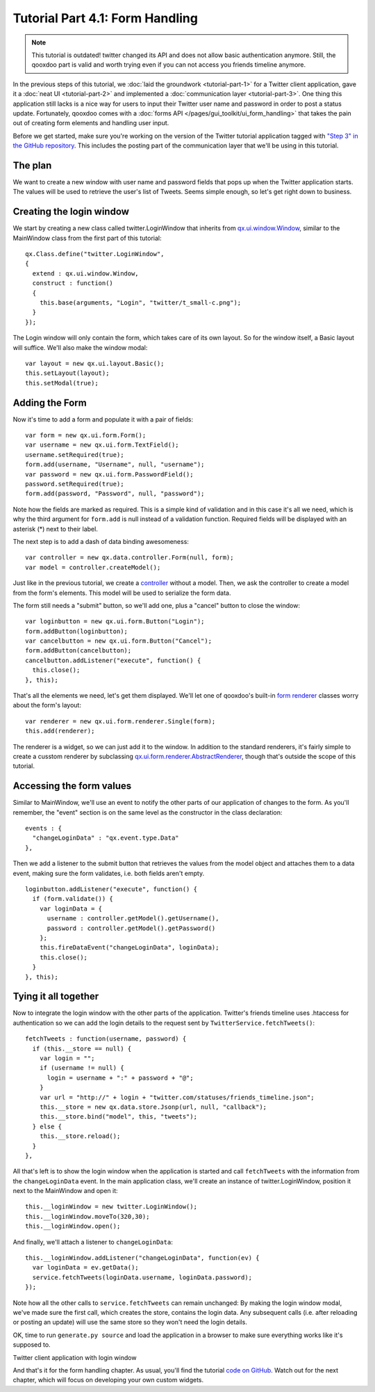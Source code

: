 .. _pages/tutorials/tutorial-part-4-1#tutorial_part_4.1:_form_handling:

Tutorial Part 4.1: Form Handling
********************************

.. note::

    This tutorial is outdated! twitter changed its API and does not allow basic authentication anymore. Still, the qooxdoo part is valid and worth trying even if you can not access you friends timeline anymore.


In the previous steps of this tutorial, we :doc:`laid the groundwork <tutorial-part-1>` for a Twitter client application, gave it a :doc:`neat UI <tutorial-part-2>` and implemented a :doc:`communication layer <tutorial-part-3>`. One thing this application still lacks is a nice way for users to input their Twitter user name and password in order to post a status update. Fortunately, qooxdoo comes with a :doc:`forms API </pages/gui_toolkit/ui_form_handling>` that takes the pain out of creating form elements and handling user input.

Before we get started, make sure you're working on the version of the Twitter tutorial application tagged with `"Step 3" in the GitHub repository <http://github.com/wittemann/qooxdoo-tutorial/tree/Step3>`_. This includes the posting part of the communication layer that we'll be using in this tutorial.

.. _pages/tutorials/tutorial-part-4-1#the_plan:

The plan
========

We want to create a new window with user name and password fields that pops up when the Twitter application starts. The values will be used to retrieve the user's list of Tweets. Seems simple enough, so let's get right down to business.

.. _pages/tutorials/tutorial-part-4-1#creating_the_login_window:

Creating the login window
=========================

We start by creating a new class called twitter.LoginWindow that inherits from `qx.ui.window.Window <http://demo.qooxdoo.org/1.2.x/apiviewer/index.html#qx.ui.window.Window>`_, similar to the MainWindow class from the first part of this tutorial:

::

  qx.Class.define("twitter.LoginWindow",
  {
    extend : qx.ui.window.Window,
    construct : function()
    {
      this.base(arguments, "Login", "twitter/t_small-c.png");
    }
  });

The Login window will only contain the form, which takes care of its own layout. So for the window itself, a Basic layout will suffice. We'll also make the window modal:

::

  var layout = new qx.ui.layout.Basic();
  this.setLayout(layout);
  this.setModal(true);

.. _pages/tutorials/tutorial-part-4-1#adding_the_form:

Adding the Form
===============

Now it's time to add a form and populate it with a pair of fields:

::

  var form = new qx.ui.form.Form();
  var username = new qx.ui.form.TextField();
  username.setRequired(true);
  form.add(username, "Username", null, "username");
  var password = new qx.ui.form.PasswordField();
  password.setRequired(true);
  form.add(password, "Password", null, "password");

Note how the fields are marked as required. This is a simple kind of validation and in this case it's all we need, which is why the third argument for ``form.add`` is null instead of a validation function. Required fields will be displayed with an asterisk (*) next to their label.

The next step is to add a dash of data binding awesomeness:

::

  var controller = new qx.data.controller.Form(null, form);
  var model = controller.createModel();

Just like in the previous tutorial, we create a `controller <http://demo.qooxdoo.org/1.2.x/apiviewer/index.html#qx.data.controller.Form>`_ without a model. Then, we ask the controller to create a model from the form's elements. This model will be used to serialize the form data.

The form still needs a "submit" button, so we'll add one, plus a "cancel" button to close the window:

::

  var loginbutton = new qx.ui.form.Button("Login");
  form.addButton(loginbutton);
  var cancelbutton = new qx.ui.form.Button("Cancel");
  form.addButton(cancelbutton);
  cancelbutton.addListener("execute", function() {
    this.close();
  }, this);

That's all the elements we need, let's get them displayed. We'll let one of qooxdoo's built-in `form renderer <http://demo.qooxdoo.org/1.2.x/apiviewer/index.html#qx.ui.form.renderer>`_ classes worry about the form's layout:

::

  var renderer = new qx.ui.form.renderer.Single(form);
  this.add(renderer);

The renderer is a widget, so we can just add it to the window. In addition to the standard renderers, it's fairly simple to create a cusstom renderer by subclassing `qx.ui.form.renderer.AbstractRenderer <http://demo.qooxdoo.org/1.2.x/apiviewer/index.html#qx.ui.form.renderer.AbstractRenderer>`_, though that's outside the scope of this tutorial.

.. _pages/tutorials/tutorial-part-4-1#accessing_the_form_values:

Accessing the form values
=========================

Similar to MainWindow, we'll use an event to notify the other parts of our application of changes to the form. As you'll remember, the "event" section is on the same level as the constructor in the class declaration:

::

  events : {
    "changeLoginData" : "qx.event.type.Data"
  },

Then we add a listener to the submit button that retrieves the values from the model object and attaches them to a data event, making sure the form validates, i.e. both fields aren't empty.

::

  loginbutton.addListener("execute", function() {
    if (form.validate()) {
      var loginData = {
        username : controller.getModel().getUsername(),
        password : controller.getModel().getPassword()
      };
      this.fireDataEvent("changeLoginData", loginData);
      this.close();
    }
  }, this);

Tying it all together
=====================

Now to integrate the login window with the other parts of the application. Twitter's friends timeline uses .htaccess for authentication so we can add the login details to the request sent by ``TwitterService.fetchTweets()``:

::

  fetchTweets : function(username, password) {
    if (this.__store == null) {
      var login = "";
      if (username != null) {
        login = username + ":" + password + "@";
      }
      var url = "http://" + login + "twitter.com/statuses/friends_timeline.json";
      this.__store = new qx.data.store.Jsonp(url, null, "callback");        
      this.__store.bind("model", this, "tweets");
    } else {
      this.__store.reload();
    }
  },

All that's left is to show the login window when the application is started and call ``fetchTweets`` with the information from the ``changeLoginData`` event.
In the main application class, we'll create an instance of twitter.LoginWindow, position it next to the MainWindow and open it:

::

  this.__loginWindow = new twitter.LoginWindow();
  this.__loginWindow.moveTo(320,30);
  this.__loginWindow.open();

And finally, we'll attach a listener to ``changeLoginData``:

::

  this.__loginWindow.addListener("changeLoginData", function(ev) {
    var loginData = ev.getData();
    service.fetchTweets(loginData.username, loginData.password);   
  });

Note how all the other calls to ``service.fetchTweets`` can remain unchanged: By making the login window modal, we've made sure the first call, which creates the store, contains the login data. Any subsequent calls (i.e. after reloading or posting an update) will use the same store so they won't need the login details.

OK, time to run ``generate.py source`` and load the application in a browser to make sure everything works like it's supposed to.


|Twitter client application with login window|

.. |Twitter client application with login window| image:: /pages/tutorials/step41.png

Twitter client application with login window


And that's it for the form handling chapter. As usual, you'll find the tutorial `code on GitHub <http://github.com/wittemann/qooxdoo-tutorial/tree/Step4-1-Forms>`_. Watch out for the next chapter, which will focus on developing your own custom widgets.

